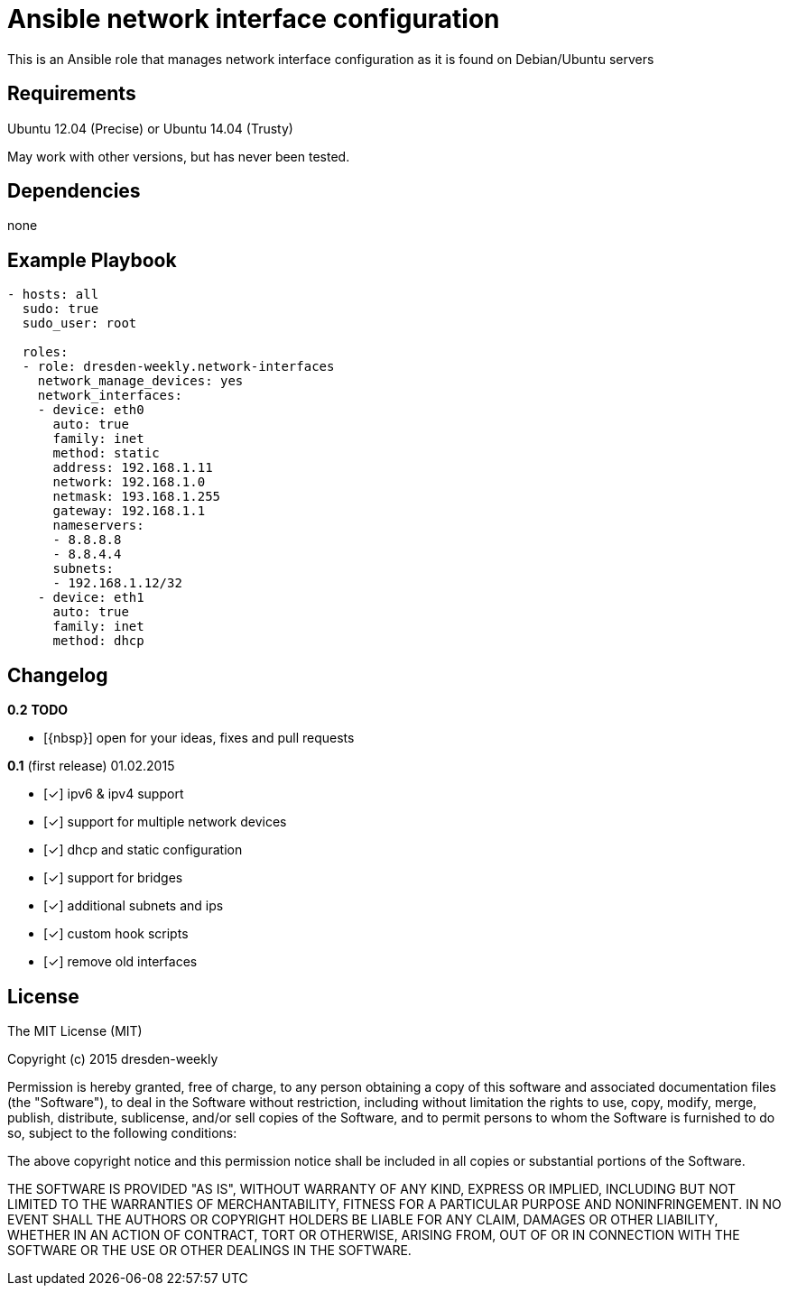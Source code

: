 :o: pass:normal[+[{nbsp}]+]
:x: pass:normal[+[✓]+]

Ansible network interface configuration
=======================================

This is an Ansible role that manages network interface configuration as it is found on Debian/Ubuntu servers

Requirements
------------

Ubuntu 12.04 (Precise) or Ubuntu 14.04 (Trusty)

May work with other versions, but has never been tested.

Dependencies
------------

none

Example Playbook
----------------

[source,yml]
----
- hosts: all
  sudo: true
  sudo_user: root

  roles:
  - role: dresden-weekly.network-interfaces
    network_manage_devices: yes
    network_interfaces:
    - device: eth0
      auto: true
      family: inet
      method: static
      address: 192.168.1.11
      network: 192.168.1.0
      netmask: 193.168.1.255
      gateway: 192.168.1.1
      nameservers:
      - 8.8.8.8
      - 8.8.4.4
      subnets:
      - 192.168.1.12/32
    - device: eth1
      auto: true
      family: inet
      method: dhcp
----

Changelog
---------

**0.2** *TODO*

* {o} open for your ideas, fixes and pull requests

**0.1** (first release) 01.02.2015

* {x} ipv6 & ipv4 support
* {x} support for multiple network devices
* {x} dhcp and static configuration
* {x} support for bridges
* {x} additional subnets and ips
* {x} custom hook scripts
* {x} remove old interfaces

License
-------

The MIT License (MIT)

Copyright (c) 2015 dresden-weekly

Permission is hereby granted, free of charge, to any person obtaining a copy
of this software and associated documentation files (the "Software"), to deal
in the Software without restriction, including without limitation the rights
to use, copy, modify, merge, publish, distribute, sublicense, and/or sell
copies of the Software, and to permit persons to whom the Software is
furnished to do so, subject to the following conditions:

The above copyright notice and this permission notice shall be included in all
copies or substantial portions of the Software.

THE SOFTWARE IS PROVIDED "AS IS", WITHOUT WARRANTY OF ANY KIND, EXPRESS OR
IMPLIED, INCLUDING BUT NOT LIMITED TO THE WARRANTIES OF MERCHANTABILITY,
FITNESS FOR A PARTICULAR PURPOSE AND NONINFRINGEMENT. IN NO EVENT SHALL THE
AUTHORS OR COPYRIGHT HOLDERS BE LIABLE FOR ANY CLAIM, DAMAGES OR OTHER
LIABILITY, WHETHER IN AN ACTION OF CONTRACT, TORT OR OTHERWISE, ARISING FROM,
OUT OF OR IN CONNECTION WITH THE SOFTWARE OR THE USE OR OTHER DEALINGS IN THE
SOFTWARE.
